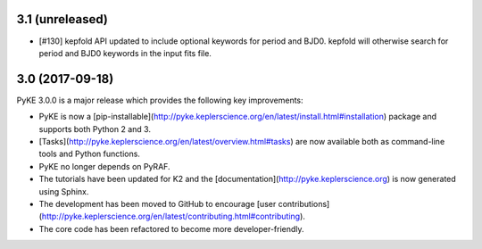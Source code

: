 3.1 (unreleased)
================

- [#130] kepfold API updated to include optional keywords for period and BJD0.
  kepfold will otherwise search for period and BJD0 keywords in the input fits file.

3.0 (2017-09-18)
================

PyKE 3.0.0 is a major release which provides the following key improvements:

- PyKE is now a [pip-installable](http://pyke.keplerscience.org/en/latest/install.html#installation)
  package and supports both Python 2 and 3.

- [Tasks](http://pyke.keplerscience.org/en/latest/overview.html#tasks) are now
  available both as command-line tools and Python functions.

- PyKE no longer depends on PyRAF.

- The tutorials have been updated for K2 and the [documentation](http://pyke.keplerscience.org)
  is now generated using Sphinx.

- The development has been moved to GitHub to encourage
  [user contributions](http://pyke.keplerscience.org/en/latest/contributing.html#contributing).

- The core code has been refactored to become more developer-friendly.
